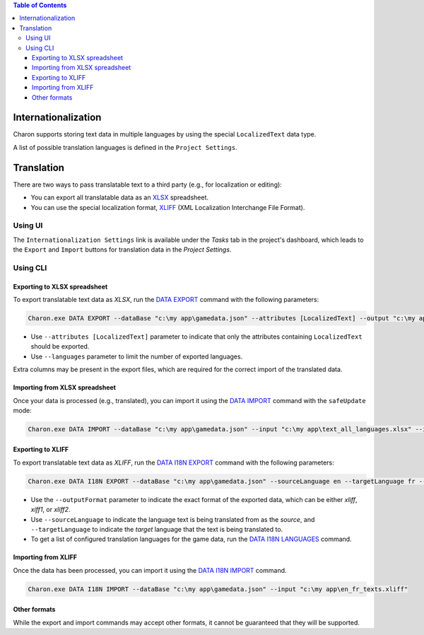 .. contents:: Table of Contents
   :depth: 3

Internationalization
====================

Charon supports storing text data in multiple languages by using the special ``LocalizedText`` data type.

A list of possible translation languages is defined in the ``Project Settings``.


Translation
===========

There are two ways to pass translatable text to a third party (e.g., for localization or editing):

- You can export all translatable data as an `XLSX <https://en.wikipedia.org/wiki/Office_Open_XML>`_ spreadsheet.
- You can use the special localization format, `XLIFF <https://en.wikipedia.org/wiki/XLIFF>`_ (XML Localization Interchange File Format).

========
Using UI
========

The ``Internationalization Settings`` link is available under the *Tasks* tab in the project's dashboard, which leads to the ``Export`` and ``Import`` buttons for translation data in the *Project Settings*.

=========
Using CLI
=========

Exporting to XLSX spreadsheet
-----------------------------

To export translatable text data as *XLSX*, run the `DATA EXPORT <commands/data_export.rst>`_ command with the following parameters:

.. code-block:: bash

  Charon.exe DATA EXPORT --dataBase "c:\my app\gamedata.json" --attributes [LocalizedText] --output "c:\my app\text_all_languages.xlsx" --outputFormat xlsx
  
- Use ``--attributes [LocalizedText]`` parameter to indicate that only the attributes containing ``LocalizedText`` should be exported.
- Use ``--languages`` parameter to limit the number of exported languages.

Extra columns may be present in the export files, which are required for the correct import of the translated data.

Importing from XLSX spreadsheet
-------------------------------

Once your data is processed (e.g., translated), you can import it using the `DATA IMPORT <commands/data_import.rst>`_ command with the ``safeUpdate`` mode:

.. code-block:: bash

  Charon.exe DATA IMPORT --dataBase "c:\my app\gamedata.json" --input "c:\my app\text_all_languages.xlsx" --inputFormat xlsx --mode safeUpdate
  
Exporting to XLIFF
------------------

To export translatable text data as *XLIFF*, run the `DATA I18N EXPORT <commands/data_i18n_export.rst>`_ command with the following parameters:

.. code-block:: bash

  Charon.exe DATA I18N EXPORT --dataBase "c:\my app\gamedata.json" --sourceLanguage en --targetLanguage fr --output "c:\my app\en_fr_texts.xliff" --outputFormat xliff

- Use the ``--outputFormat`` parameter to indicate the exact format of the exported data, which can be either *xliff*, *xiff1*, or *xliff2*.
- Use ``--sourceLanguage`` to indicate the language text is being translated from as the *source*, and ``--targetLanguage`` to indicate the *target* language that the text is being translated to.
- To get a list of configured translation languages for the game data, run the `DATA I18N LANGUAGES <commands/data_i18n_languages.rst>`_ command.

Importing from XLIFF
--------------------

Once the data has been processed, you can import it using the `DATA I18N IMPORT <commands/data_i18n_import.rst>`_ command.

.. code-block:: bash

  Charon.exe DATA I18N IMPORT --dataBase "c:\my app\gamedata.json" --input "c:\my app\en_fr_texts.xliff"
  
Other formats
-------------

While the export and import commands may accept other formats, it cannot be guaranteed that they will be supported.
  
